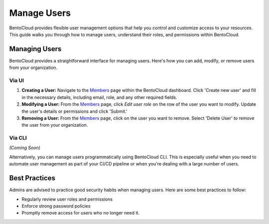 ================
Manage Users
================

BentoCloud provides flexible user management options that help you control and customize access to your resources.
This guide walks you through how to manage users, understand their roles, and permissions within BentoCloud.

Managing Users
==============

BentoCloud provides a straightforward interface for managing users. Here's how you can add, modify, or remove users from your organization.

Via UI
------

.. image:: ../../_static/img/bentocloud/manage-user-page.png
    :alt: Manage Users Page

1. **Creating a User:** Navigate to the  `Members <http://cloud.bentoml.com/members>`_ page within the BentoCloud dashboard. Click 'Create new user' and fill in the necessary details, including email, role, and any other required fields.
2. **Modifying a User:** From the `Members <http://cloud.bentoml.com/members>`_ page, click `Edit user role` on the row of the user you want to modify. Update the user's details or permissions and click 'Submit.'
3. **Removing a User:** From the `Members <http://cloud.bentoml.com/members>`_ page, click on the user you want to remove. Select 'Delete User' to remove the user from your organization.

Via CLI
-------
*(Coming Soon)*

Alternatively, you can manage users programmatically using BentoCloud CLI.
This is especially useful when you need to automate user management as part of your CI/CD pipeline or when you're dealing with a large number of users.


Best Practices
==============
Admins are advised to practice good security habits when managing users. Here are some best practices to follow:

* Regularly review user roles and permissions
* Enforce strong password policies
* Promptly remove access for users who no longer need it.

